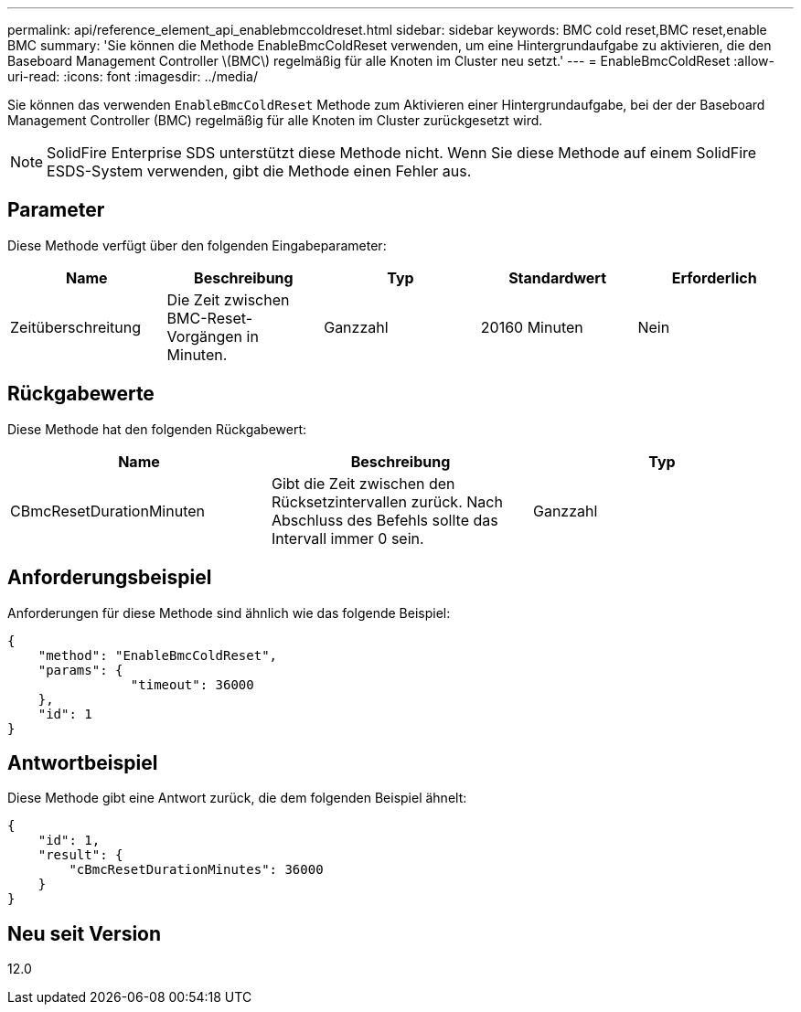 ---
permalink: api/reference_element_api_enablebmccoldreset.html 
sidebar: sidebar 
keywords: BMC cold reset,BMC reset,enable BMC 
summary: 'Sie können die Methode EnableBmcColdReset verwenden, um eine Hintergrundaufgabe zu aktivieren, die den Baseboard Management Controller \(BMC\) regelmäßig für alle Knoten im Cluster neu setzt.' 
---
= EnableBmcColdReset
:allow-uri-read: 
:icons: font
:imagesdir: ../media/


[role="lead"]
Sie können das verwenden `EnableBmcColdReset` Methode zum Aktivieren einer Hintergrundaufgabe, bei der der Baseboard Management Controller (BMC) regelmäßig für alle Knoten im Cluster zurückgesetzt wird.


NOTE: SolidFire Enterprise SDS unterstützt diese Methode nicht. Wenn Sie diese Methode auf einem SolidFire ESDS-System verwenden, gibt die Methode einen Fehler aus.



== Parameter

Diese Methode verfügt über den folgenden Eingabeparameter:

|===
| Name | Beschreibung | Typ | Standardwert | Erforderlich 


 a| 
Zeitüberschreitung
 a| 
Die Zeit zwischen BMC-Reset-Vorgängen in Minuten.
 a| 
Ganzzahl
 a| 
20160 Minuten
 a| 
Nein

|===


== Rückgabewerte

Diese Methode hat den folgenden Rückgabewert:

|===
| Name | Beschreibung | Typ 


 a| 
CBmcResetDurationMinuten
 a| 
Gibt die Zeit zwischen den Rücksetzintervallen zurück. Nach Abschluss des Befehls sollte das Intervall immer 0 sein.
 a| 
Ganzzahl

|===


== Anforderungsbeispiel

Anforderungen für diese Methode sind ähnlich wie das folgende Beispiel:

[listing]
----
{
    "method": "EnableBmcColdReset",
    "params": {
                "timeout": 36000
    },
    "id": 1
}
----


== Antwortbeispiel

Diese Methode gibt eine Antwort zurück, die dem folgenden Beispiel ähnelt:

[listing]
----
{
    "id": 1,
    "result": {
        "cBmcResetDurationMinutes": 36000
    }
}
----


== Neu seit Version

12.0
